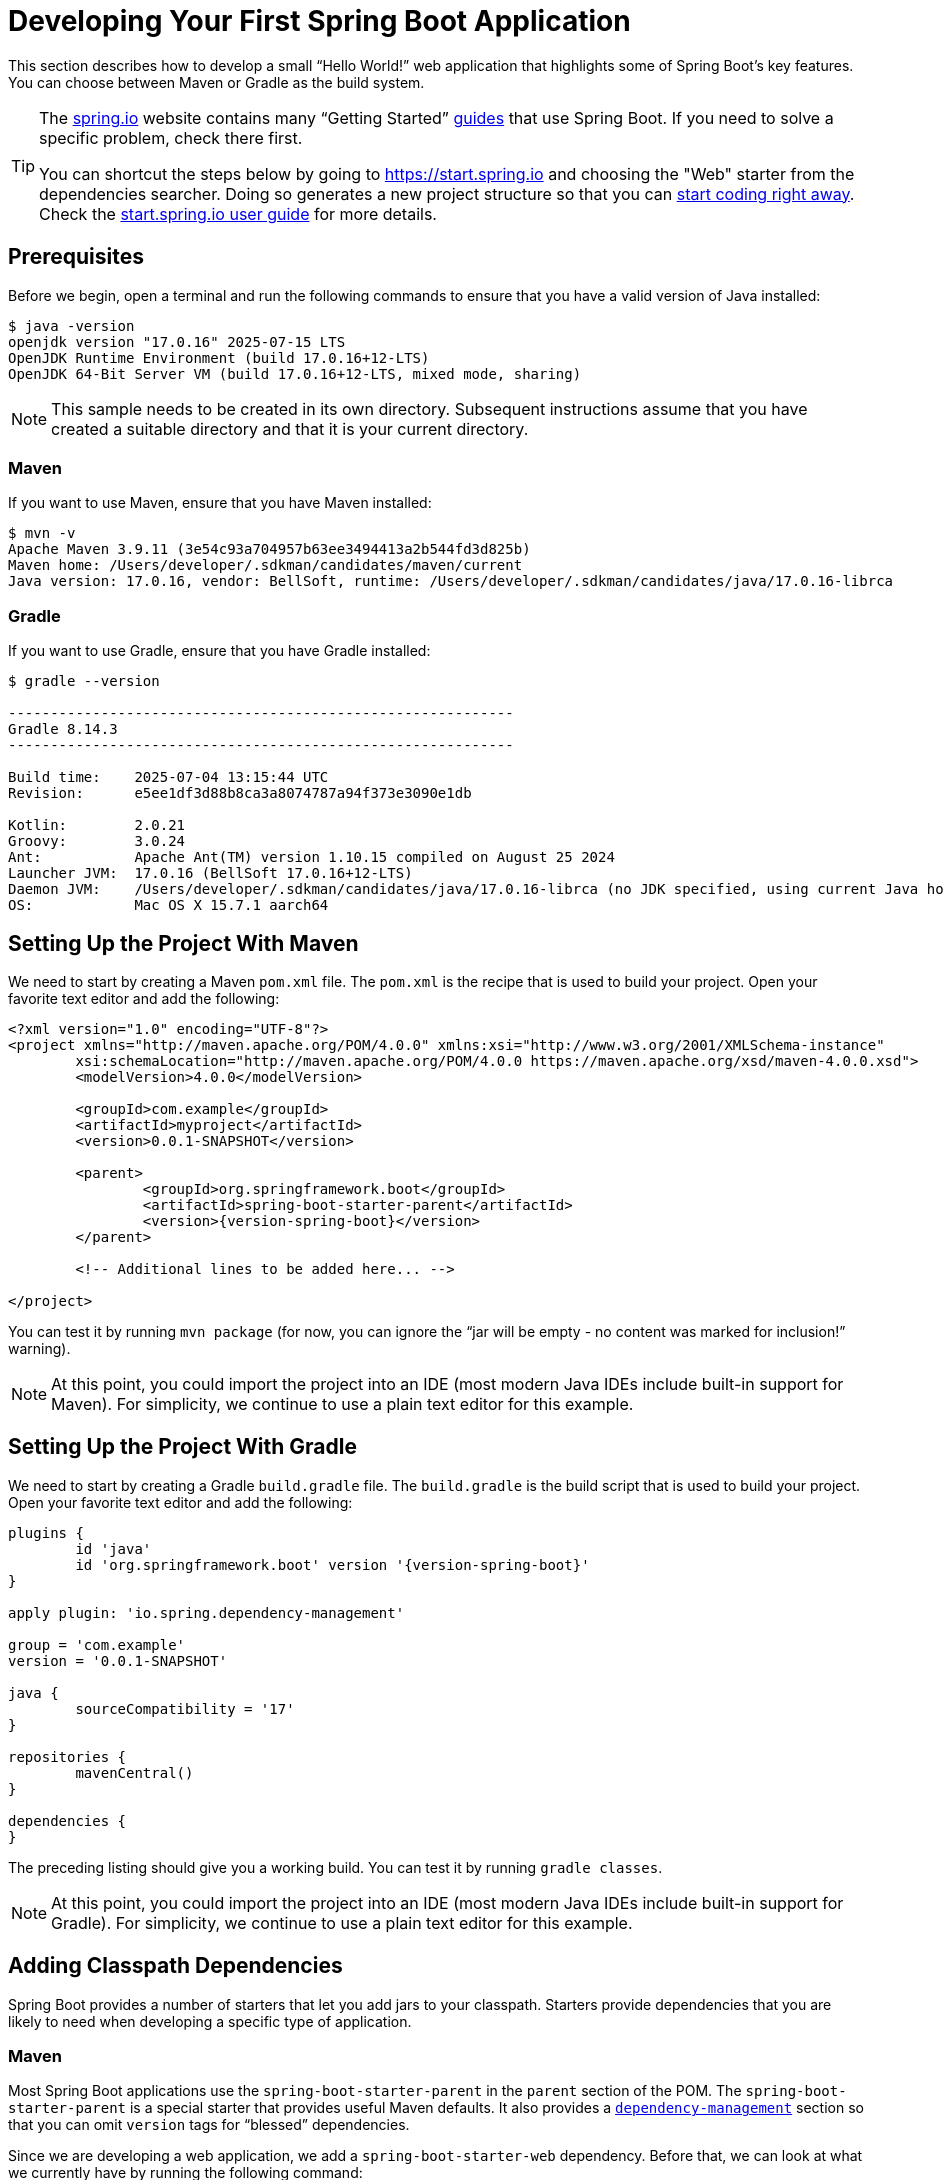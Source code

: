 [[getting-started.first-application]]
= Developing Your First Spring Boot Application

This section describes how to develop a small "`Hello World!`" web application that highlights some of Spring Boot's key features.
You can choose between Maven or Gradle as the build system.

[TIP]
====
The https://spring.io[spring.io] website contains many "`Getting Started`" https://spring.io/guides[guides] that use Spring Boot.
If you need to solve a specific problem, check there first.

You can shortcut the steps below by going to https://start.spring.io and choosing the "Web" starter from the dependencies searcher.
Doing so generates a new project structure so that you can xref:tutorial:first-application/index.adoc#getting-started.first-application.code[start coding right away].
Check the https://github.com/spring-io/start.spring.io/blob/main/USING.adoc[start.spring.io user guide] for more details.
====



[[getting-started.first-application.prerequisites]]
== Prerequisites

Before we begin, open a terminal and run the following commands to ensure that you have a valid version of Java installed:

[source,shell]
----
$ java -version
openjdk version "17.0.16" 2025-07-15 LTS
OpenJDK Runtime Environment (build 17.0.16+12-LTS)
OpenJDK 64-Bit Server VM (build 17.0.16+12-LTS, mixed mode, sharing)
----

NOTE: This sample needs to be created in its own directory.
Subsequent instructions assume that you have created a suitable directory and that it is your current directory.



[[getting-started.first-application.prerequisites.maven]]
=== Maven

If you want to use Maven, ensure that you have Maven installed:

[source,shell]
----
$ mvn -v
Apache Maven 3.9.11 (3e54c93a704957b63ee3494413a2b544fd3d825b)
Maven home: /Users/developer/.sdkman/candidates/maven/current
Java version: 17.0.16, vendor: BellSoft, runtime: /Users/developer/.sdkman/candidates/java/17.0.16-librca
----



[[getting-started.first-application.prerequisites.gradle]]
=== Gradle

If you want to use Gradle, ensure that you have Gradle installed:

[source,shell]
----
$ gradle --version

------------------------------------------------------------
Gradle 8.14.3
------------------------------------------------------------

Build time:    2025-07-04 13:15:44 UTC
Revision:      e5ee1df3d88b8ca3a8074787a94f373e3090e1db

Kotlin:        2.0.21
Groovy:        3.0.24
Ant:           Apache Ant(TM) version 1.10.15 compiled on August 25 2024
Launcher JVM:  17.0.16 (BellSoft 17.0.16+12-LTS)
Daemon JVM:    /Users/developer/.sdkman/candidates/java/17.0.16-librca (no JDK specified, using current Java home)
OS:            Mac OS X 15.7.1 aarch64
----



[[getting-started.first-application.pom]]
== Setting Up the Project With Maven

We need to start by creating a Maven `pom.xml` file.
The `pom.xml` is the recipe that is used to build your project.
Open your favorite text editor and add the following:

[source,xml,subs="verbatim,attributes"]
----
<?xml version="1.0" encoding="UTF-8"?>
<project xmlns="http://maven.apache.org/POM/4.0.0" xmlns:xsi="http://www.w3.org/2001/XMLSchema-instance"
	xsi:schemaLocation="http://maven.apache.org/POM/4.0.0 https://maven.apache.org/xsd/maven-4.0.0.xsd">
	<modelVersion>4.0.0</modelVersion>

	<groupId>com.example</groupId>
	<artifactId>myproject</artifactId>
	<version>0.0.1-SNAPSHOT</version>

	<parent>
		<groupId>org.springframework.boot</groupId>
		<artifactId>spring-boot-starter-parent</artifactId>
		<version>{version-spring-boot}</version>
	</parent>

	<!-- Additional lines to be added here... -->

ifeval::["{build-and-artifact-release-type}" == "opensource-snapshot"]
		<!-- (you don't need this if you are using a release version) -->
		<repositories>
			<repository>
				<id>spring-snapshots</id>
				<url>https://repo.spring.io/snapshot</url>
				<snapshots><enabled>true</enabled></snapshots>
			</repository>
			<repository>
				<id>spring-milestones</id>
				<url>https://repo.spring.io/milestone</url>
			</repository>
		</repositories>
		<pluginRepositories>
			<pluginRepository>
				<id>spring-snapshots</id>
				<url>https://repo.spring.io/snapshot</url>
			</pluginRepository>
			<pluginRepository>
				<id>spring-milestones</id>
				<url>https://repo.spring.io/milestone</url>
			</pluginRepository>
		</pluginRepositories>
endif::[]
</project>
----

ifeval::["{build-type}" == "opensource"]
The preceding listing should give you a working build.
endif::[]

ifeval::["{build-type}" == "commercial"]
You will also have to configure your build to access the Spring Commercial repository.
This is usual done through a local artifact repository that mirrors the content of the Spring Commercial repository.
Alternatively, while it is not recommended, the Spring Commercial repository can also be accessed directly.
In either case, see https://docs.vmware.com/en/Tanzu-Spring-Runtime/Commercial/Tanzu-Spring-Runtime/spring-enterprise-subscription.html[the Tanzu Spring Runtime documentation] for further details.

With the addition of the necessary repository configuration, the preceding listing should give you a working build.
endif::[]

You can test it by running `mvn package` (for now, you can ignore the "`jar will be empty - no content was marked for inclusion!`" warning).

NOTE: At this point, you could import the project into an IDE (most modern Java IDEs include built-in support for Maven).
For simplicity, we continue to use a plain text editor for this example.



[[getting-started.first-application.gradle]]
== Setting Up the Project With Gradle

We need to start by creating a Gradle `build.gradle` file.
The `build.gradle` is the build script that is used to build your project.
Open your favorite text editor and add the following:

[source,gradle,subs="verbatim,attributes"]
----
plugins {
	id 'java'
	id 'org.springframework.boot' version '{version-spring-boot}'
}

apply plugin: 'io.spring.dependency-management'

group = 'com.example'
version = '0.0.1-SNAPSHOT'

java {
	sourceCompatibility = '17'
}

repositories {
	mavenCentral()
ifeval::["{build-and-artifact-release-type}" == "opensource-snapshot"]
	maven { url 'https://repo.spring.io/snapshot' }
endif::[]
}

dependencies {
}
----

The preceding listing should give you a working build.
You can test it by running `gradle classes`.

NOTE: At this point, you could import the project into an IDE (most modern Java IDEs include built-in support for Gradle).
For simplicity, we continue to use a plain text editor for this example.



[[getting-started.first-application.dependencies]]
== Adding Classpath Dependencies

Spring Boot provides a number of starters that let you add jars to your classpath.
Starters provide dependencies that you are likely to need when developing a specific type of application.



[[getting-started.first-application.dependencies.maven]]
=== Maven

Most Spring Boot applications use the `spring-boot-starter-parent` in the `parent` section of the POM.
The `spring-boot-starter-parent` is a special starter that provides useful Maven defaults.
It also provides a xref:reference:using/build-systems.adoc#using.build-systems.dependency-management[`dependency-management`] section so that you can omit `version` tags for "`blessed`" dependencies.

Since we are developing a web application, we add a `spring-boot-starter-web` dependency.
Before that, we can look at what we currently have by running the following command:

[source,shell]
----
$ mvn dependency:tree

[INFO] com.example:myproject:jar:0.0.1-SNAPSHOT
----

The `mvn dependency:tree` command prints a tree representation of your project dependencies.
You can see that `spring-boot-starter-parent` provides no dependencies by itself.
To add the necessary dependencies, edit your `pom.xml` and add the `spring-boot-starter-web` dependency immediately below the `parent` section:

[source,xml]
----
<dependencies>
	<dependency>
		<groupId>org.springframework.boot</groupId>
		<artifactId>spring-boot-starter-web</artifactId>
	</dependency>
</dependencies>
----

If you run `mvn dependency:tree` again, you see that there are now a number of additional dependencies, including the Tomcat web server and Spring Boot itself.



[[getting-started.first-application.dependencies.gradle]]
=== Gradle

Most Spring Boot applications use the `org.springframework.boot` Gradle plugin.
This plugin provides useful defaults and Gradle tasks.
The `io.spring.dependency-management` Gradle plugin provides xref:reference:using/build-systems.adoc#using.build-systems.dependency-management[dependency management] so that you can omit `version` tags for "`blessed`" dependencies.

Since we are developing a web application, we add a `spring-boot-starter-web` dependency.
Before that, we can look at what we currently have by running the following command:

[source,shell]
----
$ gradle dependencies

> Task :dependencies

------------------------------------------------------------
Root project 'myproject'
------------------------------------------------------------
----

The `gradle dependencies` command prints a tree representation of your project dependencies.
Right now, the project has no dependencies.
To add the necessary dependencies, edit your `build.gradle` and add the `spring-boot-starter-web` dependency in the `dependencies` section:

[source,gradle]
----
dependencies {
	implementation 'org.springframework.boot:spring-boot-starter-web'
}
----

If you run `gradle dependencies` again, you see that there are now a number of additional dependencies, including the Tomcat web server and Spring Boot itself.



[[getting-started.first-application.code]]
== Writing the Code

To finish our application, we need to create a single Java file.
By default, Maven and Gradle compile sources from `src/main/java`, so you need to create that directory structure and then add a file named `src/main/java/com/example/MyApplication.java` to contain the following code:

[chomp_package_replacement=com.example]
include-code::MyApplication[]

Although there is not much code here, quite a lot is going on.
We step through the important parts in the next few sections.



[[getting-started.first-application.code.mvc-annotations]]
=== The @RestController and @RequestMapping Annotations

The first annotation on our `MyApplication` class is javadoc:org.springframework.web.bind.annotation.RestController[format=annotation].
This is known as a _stereotype_ annotation.
It provides hints for people reading the code and for Spring that the class plays a specific role.
In this case, our class is a web javadoc:org.springframework.stereotype.Controller[format=annotation], so Spring considers it when handling incoming web requests.

The javadoc:org.springframework.web.bind.annotation.RequestMapping[format=annotation] annotation provides "`routing`" information.
It tells Spring that any HTTP request with the `/` path should be mapped to the `home` method.
The javadoc:org.springframework.web.bind.annotation.RestController[format=annotation] annotation tells Spring to render the resulting string directly back to the caller.

TIP: The javadoc:org.springframework.web.bind.annotation.RestController[format=annotation] and javadoc:org.springframework.web.bind.annotation.RequestMapping[format=annotation] annotations are Spring MVC annotations (they are not specific to Spring Boot).
See the {url-spring-framework-docs}/web/webmvc.html[MVC section] in the Spring Reference Documentation for more details.



[[getting-started.first-application.code.spring-boot-application]]
=== The @SpringBootApplication Annotation

The second class-level annotation is javadoc:org.springframework.boot.autoconfigure.SpringBootApplication[format=annotation].
This annotation is known as a _meta-annotation_, it combines javadoc:org.springframework.boot.SpringBootConfiguration[format=annotation], javadoc:org.springframework.boot.autoconfigure.EnableAutoConfiguration[format=annotation] and javadoc:org.springframework.context.annotation.ComponentScan[format=annotation].

Of those, the annotation we're most interested in here is javadoc:org.springframework.boot.autoconfigure.EnableAutoConfiguration[format=annotation].
javadoc:org.springframework.boot.autoconfigure.EnableAutoConfiguration[format=annotation] tells Spring Boot to "`guess`" how you want to configure Spring, based on the jar dependencies that you have added.
Since `spring-boot-starter-web` added Tomcat and Spring MVC, the auto-configuration assumes that you are developing a web application and sets up Spring accordingly.

.Starters and Auto-configuration
****
Auto-configuration is designed to work well with starters, but the two concepts are not directly tied.
You are free to pick and choose jar dependencies outside of the starters.
Spring Boot still does its best to auto-configure your application.
****



[[getting-started.first-application.code.main-method]]
=== The "`main`" Method

The final part of our application is the `main` method.
This is a standard method that follows the Java convention for an application entry point.
Our main method delegates to Spring Boot's javadoc:org.springframework.boot.SpringApplication[] class by calling `run`.
javadoc:org.springframework.boot.SpringApplication[] bootstraps our application, starting Spring, which, in turn, starts the auto-configured Tomcat web server.
We need to pass `MyApplication.class` as an argument to the `run` method to tell javadoc:org.springframework.boot.SpringApplication[] which is the primary Spring component.
The `args` array is also passed through to expose any command-line arguments.



[[getting-started.first-application.run]]
== Running the Example



[[getting-started.first-application.run.maven]]
=== Maven

At this point, your application should work.
Since you used the `spring-boot-starter-parent` POM, you have a useful `run` goal that you can use to start the application.
Type `mvn spring-boot:run` from the root project directory to start the application.
You should see output similar to the following:

[source,shell,subs="verbatim,attributes"]
----
$ mvn spring-boot:run

  .   ____          _            __ _ _
 /\\ / ___'_ __ _ _(_)_ __  __ _ \ \ \ \
( ( )\___ | '_ | '_| | '_ \/ _` | \ \ \ \
 \\/  ___)| |_)| | | | | || (_| |  ) ) ) )
  '  |____| .__|_| |_|_| |_\__, | / / / /
 =========|_|==============|___/=/_/_/_/
 :: Spring Boot ::  (v{version-spring-boot})
....... . . .
....... . . . (log output here)
....... . . .
........ Started MyApplication in 0.906 seconds (process running for 6.514)
----

If you open a web browser to `http://localhost:8080`, you should see the following output:

[source]
----
Hello World!
----

To gracefully exit the application, press `ctrl-c`.



[[getting-started.first-application.run.gradle]]
=== Gradle

At this point, your application should work.
Since you used the `org.springframework.boot` Gradle plugin, you have a useful `bootRun` goal that you can use to start the application.
Type `gradle bootRun` from the root project directory to start the application.
You should see output similar to the following:

[source,shell,subs="verbatim,attributes"]
----
$ gradle bootRun

  .   ____          _            __ _ _
 /\\ / ___'_ __ _ _(_)_ __  __ _ \ \ \ \
( ( )\___ | '_ | '_| | '_ \/ _` | \ \ \ \
 \\/  ___)| |_)| | | | | || (_| |  ) ) ) )
  '  |____| .__|_| |_|_| |_\__, | / / / /
 =========|_|==============|___/=/_/_/_/
 :: Spring Boot ::  (v{version-spring-boot})
....... . . .
....... . . . (log output here)
....... . . .
........ Started MyApplication in 0.906 seconds (process running for 6.514)
----

If you open a web browser to `http://localhost:8080`, you should see the following output:

[source]
----
Hello World!
----

To gracefully exit the application, press `ctrl-c`.



[[getting-started.first-application.executable-jar]]
== Creating an Executable Jar

We finish our example by creating a completely self-contained executable jar file that we could run in production.
Executable jars (sometimes called "`uber jars`" or "`fat jars`") are archives containing your compiled classes along with all of the jar dependencies that your code needs to run.

.Executable jars and Java
****
Java does not provide a standard way to load nested jar files (jar files that are themselves contained within a jar).
This can be problematic if you are looking to distribute a self-contained application.

To solve this problem, many developers use "`uber`" jars.
An uber jar packages all the classes from all the application's dependencies into a single archive.
The problem with this approach is that it becomes hard to see which libraries are in your application.
It can also be problematic if the same filename is used (but with different content) in multiple jars.

Spring Boot takes a xref:specification:executable-jar/index.adoc[different approach] and lets you actually nest jars directly.
****



[[getting-started.first-application.executable-jar.maven]]
=== Maven

To create an executable jar, we need to add the `spring-boot-maven-plugin` to our `pom.xml`.
To do so, insert the following lines just below the `dependencies` section:

[source,xml]
----
<build>
	<plugins>
		<plugin>
			<groupId>org.springframework.boot</groupId>
			<artifactId>spring-boot-maven-plugin</artifactId>
		</plugin>
	</plugins>
</build>
----

NOTE: The `spring-boot-starter-parent` POM includes `<executions>` configuration to bind the `repackage` goal.
If you do not use the parent POM, you need to declare this configuration yourself.
See the xref:maven-plugin:getting-started.adoc[plugin documentation] for details.

Save your `pom.xml` and run `mvn package` from the command line, as follows:

[source,shell,subs="verbatim,attributes"]
----
$ mvn package

[INFO] Scanning for projects...
[INFO]
[INFO] ------------------------------------------------------------------------
[INFO] Building myproject 0.0.1-SNAPSHOT
[INFO] ------------------------------------------------------------------------
[INFO] .... ..
[INFO] --- maven-jar-plugin:2.4:jar (default-jar) @ myproject ---
[INFO] Building jar: /Users/developer/example/spring-boot-example/target/myproject-0.0.1-SNAPSHOT.jar
[INFO]
[INFO] --- spring-boot-maven-plugin:{version-spring-boot}:repackage (default) @ myproject ---
[INFO] ------------------------------------------------------------------------
[INFO] BUILD SUCCESS
[INFO] ------------------------------------------------------------------------
----

If you look in the `target` directory, you should see `myproject-0.0.1-SNAPSHOT.jar`.
The file should be around 18 MB in size.
If you want to peek inside, you can use `jar tvf`, as follows:

[source,shell]
----
$ jar tvf target/myproject-0.0.1-SNAPSHOT.jar
----

You should also see a much smaller file named `myproject-0.0.1-SNAPSHOT.jar.original` in the `target` directory.
This is the original jar file that Maven created before it was repackaged by Spring Boot.

To run that application, use the `java -jar` command, as follows:

[source,shell,subs="verbatim,attributes"]
----
$ java -jar target/myproject-0.0.1-SNAPSHOT.jar

  .   ____          _            __ _ _
 /\\ / ___'_ __ _ _(_)_ __  __ _ \ \ \ \
( ( )\___ | '_ | '_| | '_ \/ _` | \ \ \ \
 \\/  ___)| |_)| | | | | || (_| |  ) ) ) )
  '  |____| .__|_| |_|_| |_\__, | / / / /
 =========|_|==============|___/=/_/_/_/
 :: Spring Boot ::  (v{version-spring-boot})
....... . . .
....... . . . (log output here)
....... . . .
........ Started MyApplication in 0.999 seconds (process running for 1.253)
----

As before, to exit the application, press `ctrl-c`.



[[getting-started.first-application.executable-jar.gradle]]
=== Gradle

To create an executable jar, we need to run `gradle bootJar` from the command line, as follows:

[source,shell,subs="verbatim,attributes"]
----
$ gradle bootJar

BUILD SUCCESSFUL in 639ms
3 actionable tasks: 3 executed
----

If you look in the `build/libs` directory, you should see `myproject-0.0.1-SNAPSHOT.jar`.
The file should be around 18 MB in size.
If you want to peek inside, you can use `jar tvf`, as follows:

[source,shell]
----
$ jar tvf build/libs/myproject-0.0.1-SNAPSHOT.jar
----

To run that application, use the `java -jar` command, as follows:

[source,shell]
----
$ java -jar build/libs/myproject-0.0.1-SNAPSHOT.jar

  .   ____          _            __ _ _
 /\\ / ___'_ __ _ _(_)_ __  __ _ \ \ \ \
( ( )\___ | '_ | '_| | '_ \/ _` | \ \ \ \
 \\/  ___)| |_)| | | | | || (_| |  ) ) ) )
  '  |____| .__|_| |_|_| |_\__, | / / / /
 =========|_|==============|___/=/_/_/_/
 :: Spring Boot ::  (v{version-spring-boot})
....... . . .
....... . . . (log output here)
....... . . .
........ Started MyApplication in 0.999 seconds (process running for 1.253)
----

As before, to exit the application, press `ctrl-c`.
